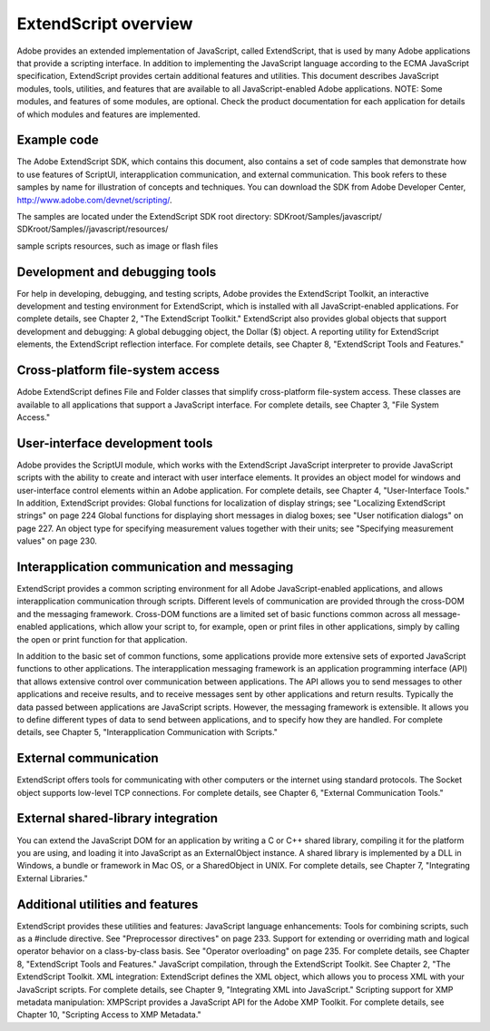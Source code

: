 .. _extendscript-overview:

ExtendScript overview
=====================

Adobe provides an extended implementation of JavaScript, called ExtendScript, that is used by many
Adobe applications that provide a scripting interface. In addition to implementing the JavaScript
language according to the ECMA JavaScript specification, ExtendScript provides certain additional
features and utilities.
This document describes JavaScript modules, tools, utilities, and features that are available to all
JavaScript-enabled Adobe applications.
NOTE: Some modules, and features of some modules, are optional. Check the product documentation for
each application for details of which modules and features are implemented.

.. _example-code:

Example code
------------
The Adobe ExtendScript SDK, which contains this document, also contains a set of code samples that
demonstrate how to use features of ScriptUI, interapplication communication, and external
communication. This book refers to these samples by name for illustration of concepts and techniques.
You can download the SDK from Adobe Developer Center, http://www.adobe.com/devnet/scripting/.

The samples are located under the ExtendScript SDK root directory:
SDKroot/Samples/javascript/
SDKroot/Samples//javascript/resources/

sample scripts
resources, such as image or flash files

.. _development-and-debugging-tools:

Development and debugging tools
-------------------------------
For help in developing, debugging, and testing scripts, Adobe provides the ExtendScript Toolkit, an
interactive development and testing environment for ExtendScript, which is installed with all
JavaScript-enabled applications. For complete details, see Chapter 2, "The ExtendScript Toolkit."
ExtendScript also provides global objects that support development and debugging:
A global debugging object, the Dollar ($) object.
A reporting utility for ExtendScript elements, the ExtendScript reflection interface.
For complete details, see Chapter 8, "ExtendScript Tools and Features."

.. _cross-platform-file-system-access:

Cross-platform file-system access
---------------------------------
Adobe ExtendScript defines File and Folder classes that simplify cross-platform file-system access. These
classes are available to all applications that support a JavaScript interface.
For complete details, see Chapter 3, "File System Access."

.. _user-interface-development-tools:

User-interface development tools
--------------------------------
Adobe provides the ScriptUI module, which works with the ExtendScript JavaScript interpreter to provide
JavaScript scripts with the ability to create and interact with user interface elements. It provides an object
model for windows and user-interface control elements within an Adobe application. For complete details,
see Chapter 4, "User-Interface Tools."
In addition, ExtendScript provides:
Global functions for localization of display strings; see "Localizing ExtendScript strings" on page 224
Global functions for displaying short messages in dialog boxes; see "User notification dialogs" on
page 227.
An object type for specifying measurement values together with their units; see "Specifying
measurement values" on page 230.

.. _interapplication-communication-and-messaging:

Interapplication communication and messaging
--------------------------------------------
ExtendScript provides a common scripting environment for all Adobe JavaScript-enabled applications,
and allows interapplication communication through scripts.
Different levels of communication are provided through the cross-DOM and the messaging framework.
Cross-DOM functions are a limited set of basic functions common across all message-enabled
applications, which allow your script to, for example, open or print files in other applications, simply by
calling the open or print function for that application.

In addition to the basic set of common functions, some applications provide more extensive sets of
exported JavaScript functions to other applications.
The interapplication messaging framework is an application programming interface (API) that allows
extensive control over communication between applications. The API allows you to send messages to
other applications and receive results, and to receive messages sent by other applications and return
results. Typically the data passed between applications are JavaScript scripts. However, the messaging
framework is extensible. It allows you to define different types of data to send between applications,
and to specify how they are handled.
For complete details, see Chapter 5, "Interapplication Communication with Scripts."

.. _external-communication:

External communication
----------------------
ExtendScript offers tools for communicating with other computers or the internet using standard
protocols. The Socket object supports low-level TCP connections.
For complete details, see Chapter 6, "External Communication Tools."

.. _external-shared-library-integration:

External shared-library integration
-----------------------------------
You can extend the JavaScript DOM for an application by writing a C or C++ shared library, compiling it for
the platform you are using, and loading it into JavaScript as an ExternalObject instance. A shared library
is implemented by a DLL in Windows, a bundle or framework in Mac OS, or a SharedObject in UNIX.
For complete details, see Chapter 7, "Integrating External Libraries."

.. _additional-utilities-and-features:

Additional utilities and features
---------------------------------
ExtendScript provides these utilities and features:
JavaScript language enhancements:
Tools for combining scripts, such as a #include directive. See "Preprocessor directives" on
page 233.
Support for extending or overriding math and logical operator behavior on a class-by-class basis.
See "Operator overloading" on page 235.
For complete details, see Chapter 8, "ExtendScript Tools and Features."
JavaScript compilation, through the ExtendScript Toolkit. See Chapter 2, "The ExtendScript Toolkit.
XML integration: ExtendScript defines the XML object, which allows you to process XML with your
JavaScript scripts. For complete details, see Chapter 9, "Integrating XML into JavaScript."
Scripting support for XMP metadata manipulation: XMPScript provides a JavaScript API for the Adobe
XMP Toolkit. For complete details, see Chapter 10, "Scripting Access to XMP Metadata."
